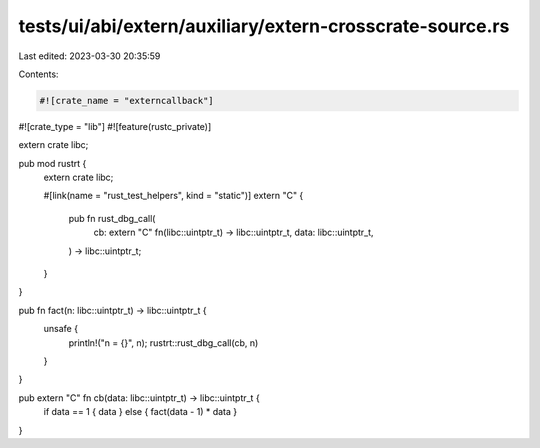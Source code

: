 tests/ui/abi/extern/auxiliary/extern-crosscrate-source.rs
=========================================================

Last edited: 2023-03-30 20:35:59

Contents:

.. code-block:: rs

    #![crate_name = "externcallback"]
#![crate_type = "lib"]
#![feature(rustc_private)]

extern crate libc;

pub mod rustrt {
    extern crate libc;

    #[link(name = "rust_test_helpers", kind = "static")]
    extern "C" {
        pub fn rust_dbg_call(
            cb: extern "C" fn(libc::uintptr_t) -> libc::uintptr_t,
            data: libc::uintptr_t,
        ) -> libc::uintptr_t;
    }
}

pub fn fact(n: libc::uintptr_t) -> libc::uintptr_t {
    unsafe {
        println!("n = {}", n);
        rustrt::rust_dbg_call(cb, n)
    }
}

pub extern "C" fn cb(data: libc::uintptr_t) -> libc::uintptr_t {
    if data == 1 { data } else { fact(data - 1) * data }
}



